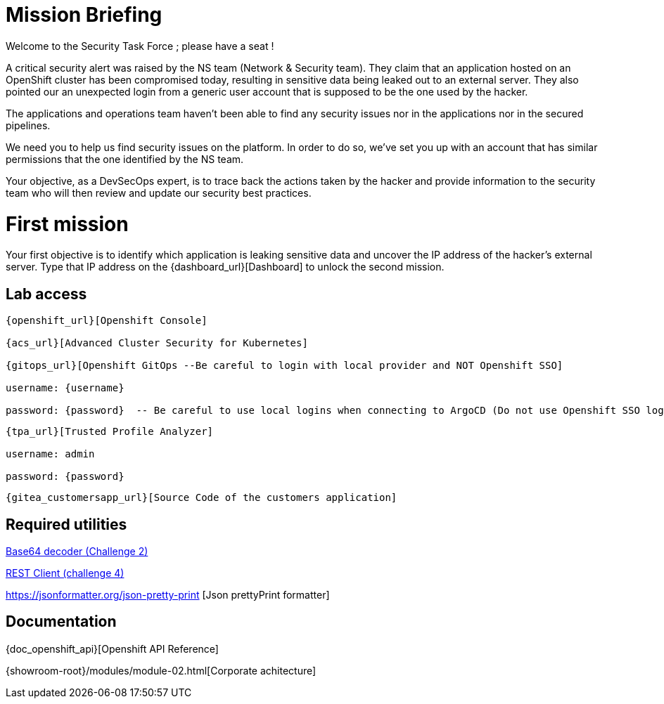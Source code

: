 = Mission Briefing

Welcome to the Security Task Force ; please have a seat !

A critical security alert was raised by the NS team (Network & Security team).
They claim that an application hosted on an OpenShift cluster has been compromised today, resulting in sensitive data being leaked out to an external server.
They also pointed our an unexpected login from a generic user account that is supposed to be the one used by the hacker.

The applications and operations team haven't been able to find any security issues nor in the applications nor in the secured pipelines.

We need you to help us find security issues on the platform.
In order to do so, we've set you up with an account that has similar permissions that the one identified by the NS team.

Your objective, as a DevSecOps expert, is to trace back the actions taken by the hacker and provide information to the security team who will then review and update our security best practices.


= First mission
Your first objective is to identify which application is leaking sensitive data and uncover the IP address of the hacker's external server.
Type that IP address on the {dashboard_url}[Dashboard] to unlock the second mission.


== Lab access

-----
{openshift_url}[Openshift Console]

{acs_url}[Advanced Cluster Security for Kubernetes]

{gitops_url}[Openshift GitOps --Be careful to login with local provider and NOT Openshift SSO]

username: {username}

password: {password}  -- Be careful to use local logins when connecting to ArgoCD (Do not use Openshift SSO login as those users have no permission at all)

-----
-----

{tpa_url}[Trusted Profile Analyzer]

username: admin

password: {password}

-----
-----
{gitea_customersapp_url}[Source Code of the customers application]
-----

== Required utilities
https://www.base64decode.org/[Base64 decoder (Challenge 2)]

https://reqbin.com/[REST Client (challenge 4)] 

https://jsonformatter.org/json-pretty-print [Json prettyPrint formatter]

== Documentation
{doc_openshift_api}[Openshift API Reference]

{showroom-root}/modules/module-02.html[Corporate achitecture]


